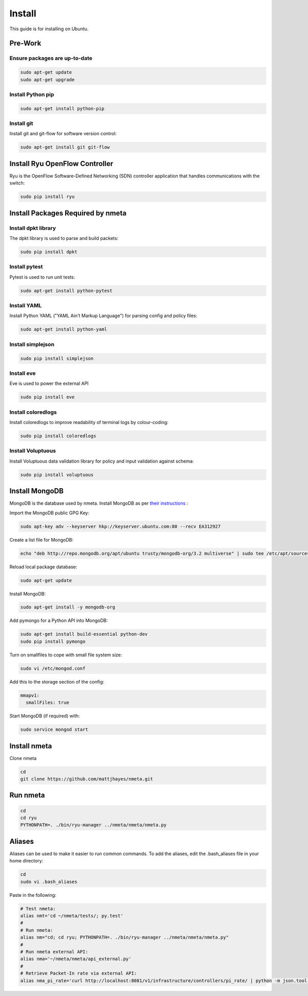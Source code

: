 #######
Install
#######

This guide is for installing on Ubuntu.

********
Pre-Work
********

Ensure packages are up-to-date
==============================

.. code-block:: text

  sudo apt-get update
  sudo apt-get upgrade

Install Python pip
==================

.. code-block:: text

  sudo apt-get install python-pip

Install git
===========

Install git and git-flow for software version control:

.. code-block:: text

  sudo apt-get install git git-flow

*******************************
Install Ryu OpenFlow Controller
*******************************

Ryu is the OpenFlow Software-Defined Networking (SDN) controller application
that handles communications with the switch:

.. code-block:: text

  sudo pip install ryu

**********************************
Install Packages Required by nmeta
**********************************

Install dpkt library
====================

The dpkt library is used to parse and build packets:

.. code-block:: text

  sudo pip install dpkt

Install pytest
==============
Pytest is used to run unit tests:

.. code-block:: text

  sudo apt-get install python-pytest

Install YAML
============

Install Python YAML ("YAML Ain't Markup Language") for parsing config
and policy files:

.. code-block:: text

  sudo apt-get install python-yaml

Install simplejson
==================

.. code-block:: text

  sudo pip install simplejson

Install eve
===========
Eve is used to power the external API

.. code-block:: text

  sudo pip install eve

Install coloredlogs
===================

Install coloredlogs to improve readability of terminal logs by colour-coding:

.. code-block:: text

  sudo pip install coloredlogs

Install Voluptuous
==================

Install Voluptuous data validation library for policy and input validation
against schema:

.. code-block:: text

  sudo pip install voluptuous

***************
Install MongoDB
***************

MongoDB is the database used by nmeta. Install MongoDB as per `their instructions <https://docs.mongodb.org/manual/tutorial/install-mongodb-on-ubuntu/>`_ :

Import the MongoDB public GPG Key:

.. code-block:: text

  sudo apt-key adv --keyserver hkp://keyserver.ubuntu.com:80 --recv EA312927

Create a list file for MongoDB:

.. code-block:: text

  echo "deb http://repo.mongodb.org/apt/ubuntu trusty/mongodb-org/3.2 multiverse" | sudo tee /etc/apt/sources.list.d/mongodb-org-3.2.list

Reload local package database:

.. code-block:: text

  sudo apt-get update

Install MongoDB:

.. code-block:: text

  sudo apt-get install -y mongodb-org

Add pymongo for a Python API into MongoDB:

.. code-block:: text

  sudo apt-get install build-essential python-dev
  sudo pip install pymongo

Turn on smallfiles to cope with small file system size:

.. code-block:: text

  sudo vi /etc/mongod.conf

Add this to the storage section of the config:

.. code-block:: text

  mmapv1:
    smallFiles: true

Start MongoDB (if required) with:

.. code-block:: text

  sudo service mongod start

*************
Install nmeta
*************

Clone nmeta

.. code-block:: text

  cd
  git clone https://github.com/mattjhayes/nmeta.git

*********
Run nmeta
*********

.. code-block:: text

  cd
  cd ryu
  PYTHONPATH=. ./bin/ryu-manager ../nmeta/nmeta/nmeta.py

*******
Aliases
*******

Aliases can be used to make it easier to run common commands.
To add the aliases, edit the .bash_aliases file in your home directory:

.. code-block:: text

  cd
  sudo vi .bash_aliases

Paste in the following:

.. code-block:: text

  # Test nmeta:
  alias nmt='cd ~/nmeta/tests/; py.test'
  #
  # Run nmeta:
  alias nm="cd; cd ryu; PYTHONPATH=. ./bin/ryu-manager ../nmeta/nmeta/nmeta.py"
  #
  # Run nmeta external API:
  alias nma='~/nmeta/nmeta/api_external.py'
  #
  # Retrieve Packet-In rate via external API:
  alias nma_pi_rate='curl http://localhost:8081/v1/infrastructure/controllers/pi_rate/ | python -m json.tool'
